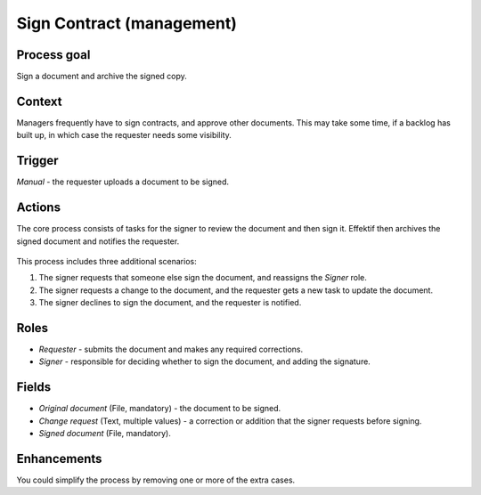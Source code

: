 .. _sign-contract:

Sign Contract (management)
--------------------------

Process goal
^^^^^^^^^^^^

Sign a document and archive the signed copy.

Context
^^^^^^^

Managers frequently have to sign contracts, and approve other documents.
This may take some time, if a backlog has built up, in which case the requester needs some visibility.

Trigger
^^^^^^^

*Manual* - the requester uploads a document to be signed.

Actions
^^^^^^^

The core process consists of tasks for the signer to review the document and then sign it.
Effektif then archives the signed document and notifies the requester.

.. figure:: /_static/images/examples/sign-contract.png

This process includes three additional scenarios:

#. The signer requests that someone else sign the document, and reassigns the *Signer* role.
#. The signer requests a change to the document, and the requester gets a new task to update the document.
#. The signer declines to sign the document, and the requester is notified.

Roles
^^^^^

* *Requester* - submits the document and makes any required corrections.
* *Signer* - responsible for deciding whether to sign the document, and adding the signature.

Fields
^^^^^^

* *Original document* (File, mandatory) - the document to be signed.
* *Change request* (Text, multiple values) - a correction or addition that the signer requests before signing.
* *Signed document* (File, mandatory).

Enhancements
^^^^^^^^^^^^

You could simplify the process by removing one or more of the extra cases.
